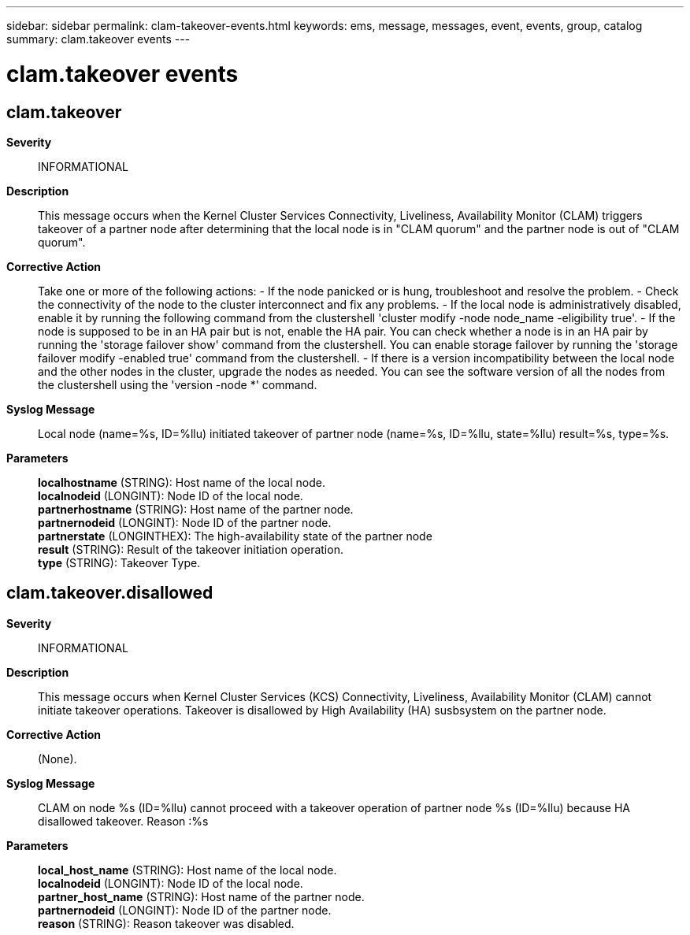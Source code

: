 ---
sidebar: sidebar
permalink: clam-takeover-events.html
keywords: ems, message, messages, event, events, group, catalog
summary: clam.takeover events
---

= clam.takeover events
:toclevels: 1
:hardbreaks:
:nofooter:
:icons: font
:linkattrs:
:imagesdir: ./media/

== clam.takeover
*Severity*::
INFORMATIONAL
*Description*::
This message occurs when the Kernel Cluster Services Connectivity, Liveliness, Availability Monitor (CLAM) triggers takeover of a partner node after determining that the local node is in "CLAM quorum" and the partner node is out of "CLAM quorum".
*Corrective Action*::
Take one or more of the following actions: - If the node panicked or is hung, troubleshoot and resolve the problem. - Check the connectivity of the node to the cluster interconnect and fix any problems. - If the local node is administratively disabled, enable it by running the following command from the clustershell 'cluster modify -node node_name -eligibility true'. - If the node is supposed to be in an HA pair but is not, enable the HA pair. You can check whether a node is in an HA pair by running the 'storage failover show' command from the clustershell. You can enable storage failover by running the 'storage failover modify -enabled true' command from the clustershell. - If there is a version incompatibility between the local node and the other nodes in the cluster, upgrade the nodes as needed. You can see the software version of all the nodes from the clustershell using the 'version -node *' command.
*Syslog Message*::
Local node (name=%s, ID=%llu) initiated takeover of partner node (name=%s, ID=%llu, state=%llu) result=%s, type=%s.
*Parameters*::
*localhostname* (STRING): Host name of the local node.
*localnodeid* (LONGINT): Node ID of the local node.
*partnerhostname* (STRING): Host name of the partner node.
*partnernodeid* (LONGINT): Node ID of the partner node.
*partnerstate* (LONGINTHEX): The high-availability state of the partner node
*result* (STRING): Result of the takeover initiation operation.
*type* (STRING): Takeover Type.

== clam.takeover.disallowed
*Severity*::
INFORMATIONAL
*Description*::
This message occurs when Kernel Cluster Services (KCS) Connectivity, Liveliness, Availability Monitor (CLAM) cannot initiate takeover operations. Takeover is disallowed by High Availability (HA) susbsystem on the partner node.
*Corrective Action*::
(None).
*Syslog Message*::
CLAM on node %s (ID=%llu) cannot proceed with a takeover operation of partner node %s (ID=%llu) because HA disallowed takeover. Reason :%s
*Parameters*::
*local_host_name* (STRING): Host name of the local node.
*localnodeid* (LONGINT): Node ID of the local node.
*partner_host_name* (STRING): Host name of the partner node.
*partnernodeid* (LONGINT): Node ID of the partner node.
*reason* (STRING): Reason takeover was disabled.

